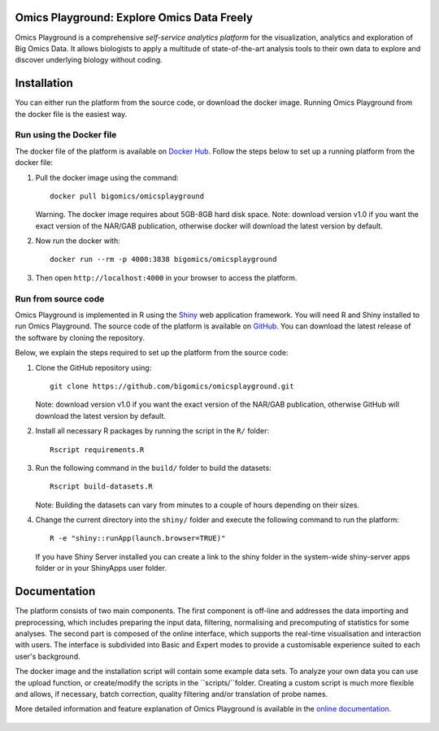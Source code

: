 Omics Playground: Explore Omics Data Freely
================================================================================

Omics Playground is a comprehensive *self-service analytics platform* for
the visualization, analytics and exploration of Big Omics Data. It allows
biologists to apply a multitude of state-of-the-art analysis tools to their
own data to explore and discover underlying biology without coding.

Installation
================================================================================

You can either run the platform from the source code, or download the
docker image. Running Omics Playground from the docker file is the
easiest way.

Run using the Docker file
--------------------------------------------------------------------------------
The docker file of the platform is available on `Docker Hub
<https://hub.docker.com/r/bigomics/omicsplayground>`__.
Follow the steps below to set up a running platform from the docker file:

1. Pull the docker image using the command::

    docker pull bigomics/omicsplayground

   Warning. The docker image requires about 5GB-8GB hard disk space. Note: download
   version v1.0 if you want the exact version of the NAR/GAB publication, otherwise
   docker will download the latest version by default.

2. Now run the docker with::

    docker run --rm -p 4000:3838 bigomics/omicsplayground

3. Then open ``http://localhost:4000`` in your browser to access the platform.



Run from source code
--------------------------------------------------------------------------------

Omics Playground is implemented in R using the `Shiny
<https://shiny.rstudio.com/>`__ web application framework. You will
need R and Shiny installed to run Omics Playground. The source code of the platform is available on
`GitHub <https://github.com/bigomics/omicsplayground>`__. You can
download the latest release of the software by cloning the repository.

Below, we explain the steps required to set up the platform from
the source code:

1. Clone the GitHub repository using::

    git clone https://github.com/bigomics/omicsplayground.git

   Note: download version v1.0 if you want the exact version of the NAR/GAB publication,
   otherwise GitHub will download the latest version by default.

2. Install all necessary R packages by running the script in the ``R/`` folder::

    Rscript requirements.R

3. Run the following command in the ``build/`` folder to build the datasets::

    Rscript build-datasets.R

   Note: Building the datasets can vary from minutes to a couple of hours depending on their sizes.

4. Change the current directory into the ``shiny/`` folder and execute the following command
   to run the platform::

    R -e "shiny::runApp(launch.browser=TRUE)"

   If you have Shiny Server installed you can create a link to the
   shiny folder in the system-wide shiny-server apps folder or in your
   ShinyApps user folder.



Documentation
=======================================================================================

The platform consists of two main components. The first component is off-line and addresses the data
importing and preprocessing, which includes preparing the input data, filtering,
normalising and precomputing of statistics for some analyses. The second part is
composed of the online interface, which supports the real-time visualisation and
interaction with users. The interface is subdivided into Basic and Expert modes
to provide a customisable experience suited to each user's background.

The docker image and the installation script will contain some example data sets. To analyze your
own data you can use the upload function, or create/modify the scripts in the ``scripts/``folder.
Creating a custom script is much more flexible and allows, if necessary, batch correction,
quality filtering and/or translation of probe names.

More detailed information and feature explanation of Omics Playground is
available in the `online documentation <https://omicsplayground.readthedocs.io>`__.

.. figure:: docs/figures/overview.png
    :align: center
    :width: 90%


